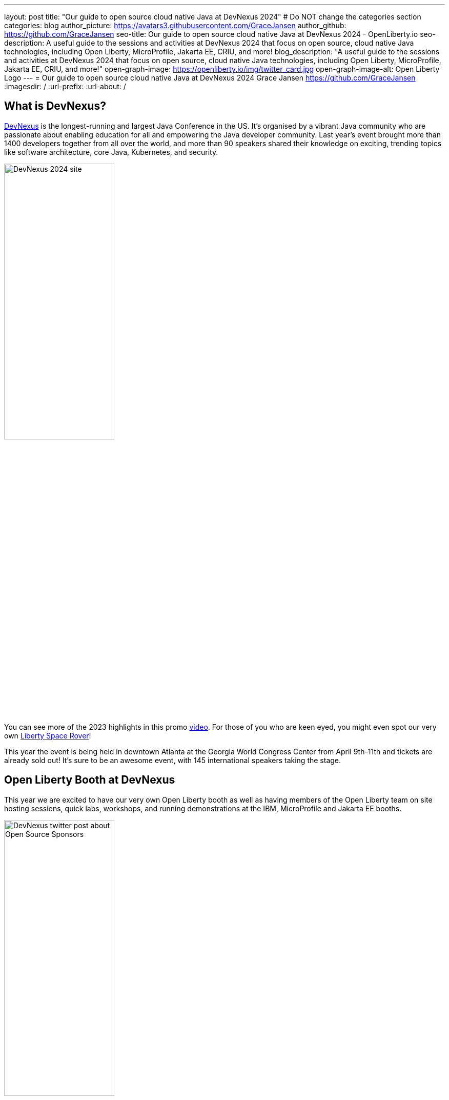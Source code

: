 ---
layout: post
title: "Our guide to open source cloud native Java at DevNexus 2024"
# Do NOT change the categories section
categories: blog
author_picture: https://avatars3.githubusercontent.com/GraceJansen
author_github: https://github.com/GraceJansen
seo-title: Our guide to open source cloud native Java at DevNexus 2024 - OpenLiberty.io
seo-description: A useful guide to the sessions and activities at DevNexus 2024 that focus on open source, cloud native Java technologies, including Open Liberty, MicroProfile, Jakarta EE, CRIU, and more!
blog_description: "A useful guide to the sessions and activities at DevNexus 2024 that focus on open source, cloud native Java technologies, including Open Liberty, MicroProfile, Jakarta EE, CRIU, and more!"
open-graph-image: https://openliberty.io/img/twitter_card.jpg
open-graph-image-alt: Open Liberty Logo
---
= Our guide to open source cloud native Java at DevNexus 2024
Grace Jansen <https://github.com/GraceJansen>
:imagesdir: /
:url-prefix:
:url-about: /
//Blank line here is necessary before starting the body of the post.

== What is DevNexus?
link:https://devnexus.com/[DevNexus] is the longest-running and largest Java Conference in the US. It’s organised by a vibrant Java community who are passionate about enabling education for all and empowering the Java developer community. Last year's event brought more than 1400 developers together from all over the world, and more than 90 speakers shared their knowledge on exciting, trending topics like software architecture, core Java, Kubernetes, and security.

image::/img/blog/DevNexus2024.jpg[DevNexus 2024 site,width=50%,align="center"]

You can see more of the 2023 highlights in this promo link:https://www.youtube.com/watch?v=x2pYHLx70rQ[video]. For those of you who are keen eyed, you might even spot our very own link:https://github.com/OpenLiberty/space-rover-mission#readme[Liberty Space Rover]!


This year the event is being held in downtown Atlanta at the Georgia World Congress Center from April 9th-11th and tickets are already sold out! It's sure to be an awesome event, with 145 international speakers taking the stage.


== Open Liberty Booth at DevNexus

This year we are excited to have our very own Open Liberty booth as well as having members of the Open Liberty team on site hosting sessions, quick labs, workshops, and running demonstrations at the IBM, MicroProfile and Jakarta EE booths.

image::/img/blog/DevNexusOLSponsor.jpg[DevNexus twitter post about Open Source Sponsors,width=50%,align="center"]

We're honoured to have a booth alongside other open source projects like MicroProfile, Jakarta EE and PostgresSQL. Having our own booth gives attendees the opportunity to come and meet the people behind the technology and offers the chance to ask questions and learn more about these amazing open source projects!

So, if you're coming to DevNexus, be sure to pop by our Open Liberty booth in the breaks and say hi. You may even get some cool Open Liberty swag!


== Which session should I attend?

The great part about attending a conference like DevNexus is the huge array of topics, sessions, and speakers presenting throughout the event. You have the chance to learn about everything from agile, architecture, and AI, through to cloud infrastructure, cloud technologies, and core Java/Jakarta EE. But with over 140 different sessions to choose from, and up to 13 sessions all occurring at the same time, how do you choose which sessions to attend?!

Deciding which sessions to see can be a real challenge! But to help make this easier, we’ve put together this guide of the sessions available on each day that focus on open source, cloud-native Java technologies, including Open Liberty, MicroProfile, Jakarta EE, and more. There's also a dedicated Jakarta EE track this year, so make sure to check out those sessions.

image::/img/blog/DevNexusJakartaEETrack.jpg[DevNexus Jakarta EE track,width=50%,align="center"]


=== Tuesday 9th April 2024

Workshop: link:https://devnexus.com/presentations/the-ultimate-one-day-java-workshop-deploying-ai-enhanced-applications-with-security-scalability[The Ultimate One-Day Java Workshop: Deploying AI-Enhanced Applications with Security & Scalability]

This all-day workshop, led by 5 internationally renowned speakers, is sure to be a great hands-on learning experience. It bridges the gap between traditional Java application deployment and modern cloud-based solutions, offering participants a deep dive into the latest technologies, methodologies, and best practices, including the exciting realm of AI.


=== Wednesday 10th April 2024

Time: 10:00-11:00

Talk: link:https://devnexus.com/presentations/jakarta-ee-11-performance-and-developer-productivity[Jakarta EE 11 - Performance and Developer Productivity]

Jakarta EE guru link:https://twitter.com/ivar_grimstad[Ivar Grimstad] takes us on a journey to understand how the namespace change from `javax.*` to `jakarta.*` in Jakarta EE 9 impacted the entire Java ecosystem, the cool new features introduced in Jakarta EE 10, and the renewed focus on performance and developer productivity introduced in Jakarta EE 11.


Time: 11:30-12:30

Talk: link:https://devnexus.com/presentations/securing-your-enterprise-apps-jakarta-security-in-jakarta-ee-11-and-beyond[Securing Your Enterprise Apps - Jakarta Security In Jakarta EE 11 And Beyond]

link:https://twitter.com/luis_neto_java[Luis Neto] showcases how Jakarta EE can help our applications constantly evolve to stay safe and remain secure, by defining a standard for creating secure enterprise Java applications, and innovating with each release to provide the best measures possible.


Time: 16:00-17:00

Talk: link:https://devnexus.com/presentations/optimize-your-applications-to-the-max-with-jakarta-ee-and-microprofile[Optimize your applications to the max with Jakarta EE and MicroProfile]

Join Java Champion link:https://twitter.com/edwinderks[Edwin Derks] as he explores Jakarta EE, MicroProfile and application server runtimes and how they can provide the perfect tools to achieve optimal value when developing and running enterprise software.


Time: 17:00-18:00

Talk: link:https://devnexus.com/presentations/jakarta-ee-the-future-of-enterprise-application-behind-the-myths[Jakarta EE! The future of enterprise application behind the myths.]

Concerned about moving your applications from JEE 5 & 7 to Jakarta EE 10? Join this session by link:https://twitter.com/betoSalazar[Alberto Salazar] to understand the potential pitfalls and put away the concerns of updating and evolving your enterprise applications.


Time: 17:00-18:00

Talk: link:https://devnexus.com/presentations/the-next-frontier-in-open-source-java-compilers-just-in-time-compilation-as-a-service[The Next Frontier in Open Source Java Compilers: Just-In-Time Compilation as a Service]

In this session, link:https://twitter.com/rhagarty8[Rich Hagarty] will dig into JITServer technology, showing the challenges of implementation, detailing its strengths and weaknesses, and illustrating its performance characteristics. For those interested in cloud native deployment, he will also show how to deploy it in containers, demonstrate its advantages compared to a traditional JIT compilation technique, and offer practical recommendations about when to use this technology.


=== Thursday 12th April 2024

Time: 10:00-11:00

Talk: link:https://devnexus.com/presentations/making-the-best-of-jakarta-ee-kubernetes-websphere-and-the-cloud-with-ai[Making the best of Jakarta EE, Kubernetes, WebSphere and the cloud with AI]

This hands-on session will show you how to enable deployments of Jakarta EE applications using Open Liberty or WebSphere Liberty to the cloud with AI. With two Java champions presenting (link:https://twitter.com/emilyfhjiang[Emily Jiang] and link:https://twitter.com/bbenz[Brian Benz]), it's sure to be a great session!


Time: 11:30-12:30

Talk: link:https://devnexus.com/presentations/exploring-the-data-universe-portability-with-jakarta-data-and-open-liberty[Exploring the Data Universe: Portability with Jakarta Data and Open Liberty]

In this session, Jakarta Data committer link:https://www.linkedin.com/in/kyleaure/[Kyle Aure], will showcase the domain-driven repository pattern of the Jakarta Data project and highlight the query mechanism to utilize sorting, streaming, and paging. Using a live demo application, Kyle will swap out a relational database for a non-relational database to showcase just how easy this can now be with Jakarta Data!


Time: 11:30-12:30

Talk: link:https://devnexus.com/presentations/cache-me-if-you-can-speed-up-your-jvm-with-project-valhalla[Cache Me If You Can: Speed Up Your JVM With Project Valhalla]

OpenJDK’s Project Valhalla is set to revolutionize how the JVM handles data objects in memory. This talk offers an exploration of Valhalla's objectives, progress, and its potential impact on the Java ecosystem with examples throughout. Join link:https://twitter.com/t_mammarella[Theresa Mammarella] in this session to discover how Project Valhalla is on the verge of reshaping the landscape of Java, paving the way for a more efficient and high-performing future.


Time: 13:30-14:30

Talk: link:https://devnexus.com/presentations/databaseless-data-processing-with-eclipsestore-and-websphere-liberty-instanton[Databaseless Data Processing with EclipseStore and WebSphere Liberty InstantOn]

Join link:https://twitter.com/MarkusKett[Markus Kett] and Java Champion link:https://twitter.com/emilyfhjiang[Emily Jiang] in this session to learn how the combinaton of Liberty InstantOn and EclipseStore enables Java applications to achieve the 3 most critical factors for cloud-native applicatons making use of AI, ML, VR, and big data in the cloud: high performance, low data storage costs, and simple, fast and cost-efficient implementation and maintenance.


Time: 13:30-14:30

Talk: link:https://devnexus.com/presentations/thriving-in-the-cloud-going-beyond-the-12-factors[Thriving in the cloud: Going beyond the 12 factors]

Enabling applications to really thrive (and not just survive) in cloud environments can be challenging. The original 12 factor app methodology helped to lay out some of the key characteristics needed for cloud-native applications... but... as our cloud infrastructure and tooling has progressed, so too have these factors. In this session, Java Champion link:https://twitter.com/gracejansen27[Grace Jansen] will dive into the extended and updated 15 factors and take a look at open source technologies and tools that can help us achieve this.

Time: 16:00-17:00

Talk: link:https://devnexus.com/presentations/jakarta-ee-11-going-beyond-the-era-of-java-ee[Jakarta EE 11: Going Beyond the Era of Java EE]

Java guru link:https://twitter.com/mpredli[Michael Redlich] presents this session providing a history of JavaEE/Jakarta EE and a review of new and updated specifications with code examples.


== IBM Booth:

As well as the numerous sessions during the conference and our dedicated Open Liberty booth, the Open Liberty team will also be manning the IBM booth in the exhibition hall. Stop by to catch our in-booth theatre with a series of SmartTalks, grab some awesome swag, and have a chat about all things OSS Java. We’d love to see you there!

This year, we’ll also have our exciting intergalactic booth challenge…
link:https://www.youtube.com/watch?v=bURqsxP5gEY&t=139s[The Open Liberty Space Rover Challenge]. In this challenge, you’ll need to navigate the planets and get your rover safely to your destination in the stars. Take control of a spaceship and use hand signals to direct it's flight from planet to planet. Climb the rankings on your way to become top cadet in Star Academy. While you're with us, ask our developers about the underlying technologies they've used to create the demo, including OpenJ9, Jakarta EE, MicroProfile, and "the most flexible runtime in the cosmos", Open Liberty.

video::bURqsxP5gEY[youtube, width="560", height="315", align="center"]


== Summary
We hope this guide helps you to plan your time at DevNexus. If you're interested in other sessions, check out the link:https://devnexus.com/schedule[full schedule] on the DevNexus link:https://devnexus.com/[conference website].
